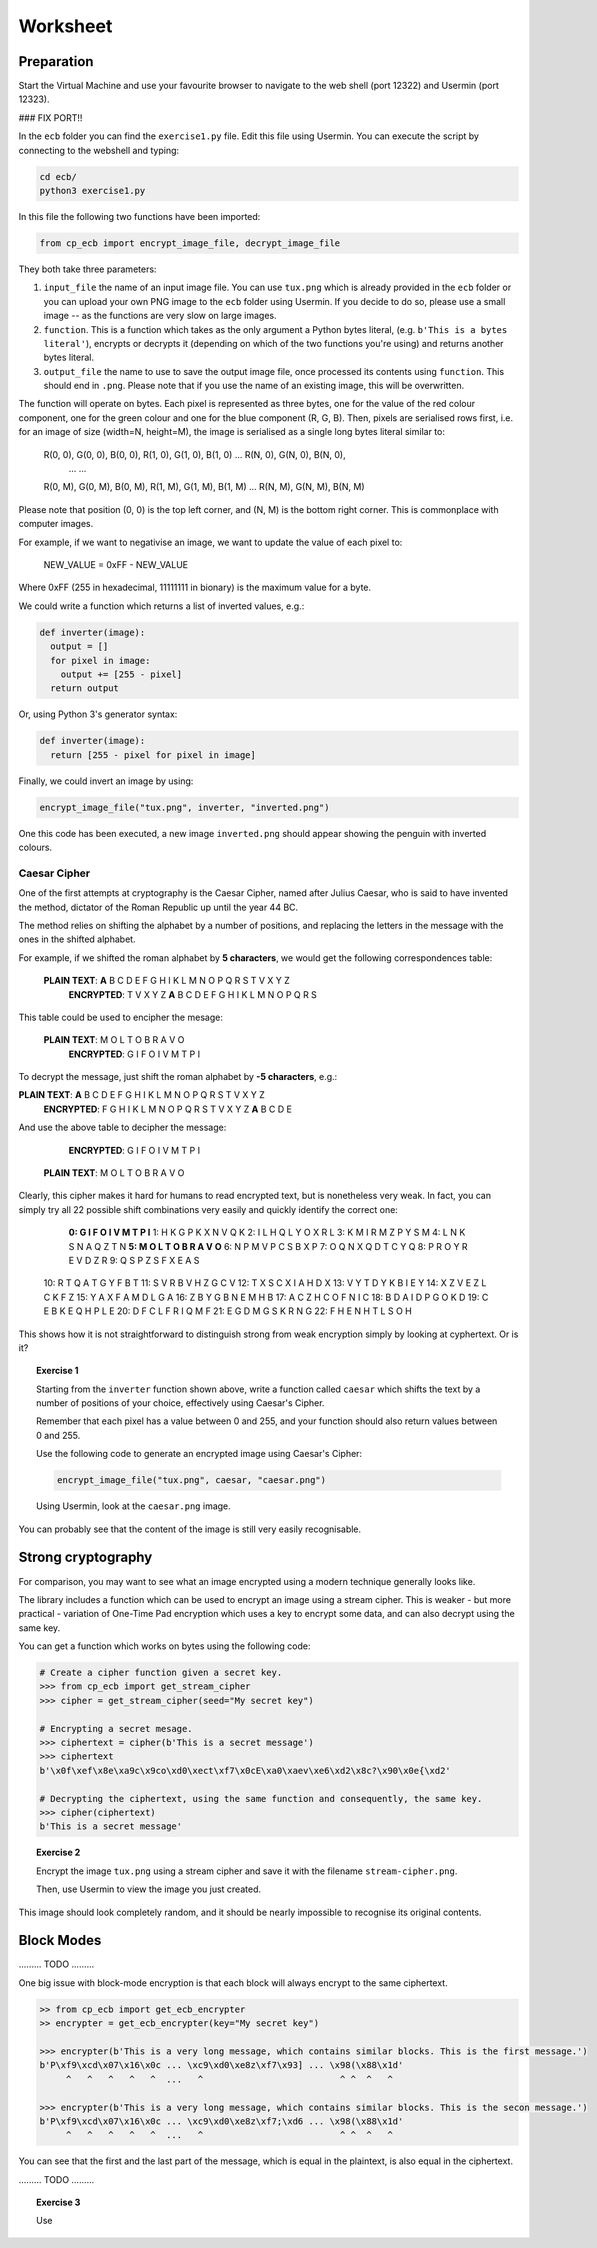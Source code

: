 Worksheet
========================================================================

Preparation
___________

Start the Virtual Machine and use your favourite browser to navigate to the
web shell (port 12322) and Usermin (port 12323).


### FIX PORT!! 

In the ``ecb`` folder you can find the ``exercise1.py`` file. Edit this file
using Usermin. You can execute the script by connecting to the webshell and
typing:

.. code:: bash

  cd ecb/
  python3 exercise1.py


In this file the following two functions have been imported:

.. code:: python

  from cp_ecb import encrypt_image_file, decrypt_image_file


They both take three parameters:

1. ``input_file`` the name of an input image file. You can use ``tux.png``
   which is already provided in the ``ecb`` folder or you can upload your
   own PNG image to the ``ecb`` folder using Usermin. If you decide to do so,
   please use a small image -- as the functions are very slow on large images.

2. ``function``. This is a function which takes as the only argument a
   Python bytes literal, (e.g. ``b'This is a bytes literal'``), encrypts or
   decrypts it (depending on which of the two functions you're using) and
   returns another bytes literal.

3. ``output_file`` the name to use to save the output image file, once processed
   its contents using ``function``. This should end in ``.png``. Please note that
   if you use the name of an existing image, this will be overwritten.


The function will operate on bytes. Each pixel is represented as three bytes, one for the value of the
red colour component, one for the green colour and one for the blue component
(R, G, B). Then, pixels are serialised rows first, i.e. for an image of size
(width=N, height=M), the image is serialised as a single long bytes literal
similar to:

  R(0, 0), G(0, 0), B(0, 0), R(1, 0), G(1, 0), B(1, 0) ... R(N, 0), G(N, 0), B(N, 0),
      ...                                                                 ...
  R(0, M), G(0, M), B(0, M), R(1, M), G(1, M), B(1, M) ... R(N, M), G(N, M), B(N, M)

Please note that position (0, 0) is the top left corner, and (N, M) is the
bottom right corner. This is commonplace with computer images.


For example, if we want to negativise an image, we want to update the value of
each pixel to:

  NEW_VALUE = 0xFF - NEW_VALUE

Where 0xFF (255 in hexadecimal, 11111111 in bionary) is the maximum value for a byte.

We could write a function which returns a list of inverted values, e.g.:

.. code:: python

  def inverter(image):
    output = []
    for pixel in image:
      output += [255 - pixel]
    return output

Or, using Python 3's generator syntax:

.. code:: python

  def inverter(image):
    return [255 - pixel for pixel in image]


Finally, we could invert an image by using:

.. code:: python

  encrypt_image_file("tux.png", inverter, "inverted.png")


One this code has been executed, a new image ``inverted.png`` should appear
showing the penguin with inverted colours.



Caesar Cipher
-------------

One of the first attempts at cryptography is the Caesar Cipher, named after
Julius Caesar, who is said to have invented the method,
dictator of the Roman Republic up until the year 44 BC.

The method relies on shifting the alphabet by a number of positions, and replacing
the letters in the message with the ones in the shifted alphabet.

For example, if we shifted the roman alphabet by **5 characters**, we would get
the following correspondences table:

  **PLAIN TEXT**:  **A**  B  C  D  E  F  G  H  I  K  L  M  N  O  P  Q  R  S  T  V  X  Y  Z
   **ENCRYPTED**:  T  V  X  Y  Z  **A**  B  C  D  E  F  G  H  I  K  L  M  N  O  P  Q  R  S

This table could be used to encipher the mesage:

  **PLAIN TEXT**:  M  O  L  T  O     B  R  A  V  O
   **ENCRYPTED**:  G  I  F  O  I     V  M  T  P  I

To decrypt the message, just shift the roman alphabet by **-5 characters**, e.g.:

**PLAIN TEXT**:  **A**  B  C  D  E  F  G  H  I  K  L  M  N  O  P  Q  R  S  T  V  X  Y  Z
 **ENCRYPTED**:  F  G  H  I  K  L  M  N  O  P  Q  R  S  T  V  X  Y  Z  **A**  B  C  D  E

And use the above table to decipher the message:

   **ENCRYPTED**:  G  I  F  O  I     V  M  T  P  I
  **PLAIN TEXT**:  M  O  L  T  O     B  R  A  V  O

Clearly, this cipher makes it hard for humans to read encrypted text, but is
nonetheless very weak. In fact, you can simply try all 22 possible shift combinations
very easily and quickly identify the correct one:

   **0:   G  I  F  O  I     V  M  T  P  I**
   1:   H  K  G  P  K     X  N  V  Q  K
   2:   I  L  H  Q  L     Y  O  X  R  L
   3:   K  M  I  R  M     Z  P  Y  S  M
   4:   L  N  K  S  N     A  Q  Z  T  N
   **5:   M  O  L  T  O     B  R  A  V  O**
   6:   N  P  M  V  P     C  S  B  X  P
   7:   O  Q  N  X  Q     D  T  C  Y  Q
   8:   P  R  O  Y  R     E  V  D  Z  R
   9:   Q  S  P  Z  S     F  X  E  A  S
  10:   R  T  Q  A  T     G  Y  F  B  T
  11:   S  V  R  B  V     H  Z  G  C  V
  12:   T  X  S  C  X     I  A  H  D  X
  13:   V  Y  T  D  Y     K  B  I  E  Y
  14:   X  Z  V  E  Z     L  C  K  F  Z
  15:   Y  A  X  F  A     M  D  L  G  A
  16:   Z  B  Y  G  B     N  E  M  H  B
  17:   A  C  Z  H  C     O  F  N  I  C
  18:   B  D  A  I  D     P  G  O  K  D
  19:   C  E  B  K  E     Q  H  P  L  E
  20:   D  F  C  L  F     R  I  Q  M  F
  21:   E  G  D  M  G     S  K  R  N  G
  22:   F  H  E  N  H     T  L  S  O  H


This shows how it is not straightforward to distinguish strong from weak encryption
simply by looking at cyphertext. Or is it?


.. topic:: Exercise 1

  Starting from the ``inverter`` function shown above, write a function called
  ``caesar`` which shifts the text by a number of positions of your choice,
  effectively using Caesar's Cipher.

  Remember that each pixel has a value between 0 and 255, and your
  function should also return values between 0 and 255.

  Use the following code to generate an encrypted image using Caesar's Cipher:

  .. code:: python

    encrypt_image_file("tux.png", caesar, "caesar.png")

  Using Usermin, look at the ``caesar.png`` image.


You can probably see that the content of the image is still very easily
recognisable.


Strong cryptography
___________________

For comparison, you may want to see what an image encrypted using a modern
technique generally looks like.

The library includes a function which can be used to encrypt an image using
a stream cipher. This is weaker - but more practical - variation of
One-Time Pad encryption which uses a key to encrypt some data, and can
also decrypt using the same key.

You can get a function which works on bytes using the following code:

.. code:: python

  # Create a cipher function given a secret key.
  >>> from cp_ecb import get_stream_cipher
  >>> cipher = get_stream_cipher(seed="My secret key")

  # Encrypting a secret mesage.
  >>> ciphertext = cipher(b'This is a secret message')
  >>> ciphertext
  b'\x0f\xef\x8e\xa9c\x9co\xd0\xect\xf7\x0cE\xa0\xaev\xe6\xd2\x8c?\x90\x0e{\xd2'

  # Decrypting the ciphertext, using the same function and consequently, the same key.
  >>> cipher(ciphertext)
  b'This is a secret message'


.. topic:: Exercise 2

  Encrypt the image ``tux.png`` using a stream cipher and save it with the
  filename ``stream-cipher.png``.

  Then, use Usermin to view the image you just created.


This image should look completely random, and it should be nearly impossible to
recognise its original contents.


Block Modes
___________



......... TODO .........


One big issue with block-mode encryption is that each block will always
encrypt to the same ciphertext.

.. code:: python

  >> from cp_ecb import get_ecb_encrypter
  >> encrypter = get_ecb_encrypter(key="My secret key")

  >>> encrypter(b'This is a very long message, which contains similar blocks. This is the first message.')
  b'P\xf9\xcd\x07\x16\x0c ... \xc9\xd0\xe8z\xf7\x93] ... \x98(\x88\x1d'
       ^   ^   ^   ^   ^  ...   ^                          ^ ^  ^   ^

  >>> encrypter(b'This is a very long message, which contains similar blocks. This is the secon message.')
  b'P\xf9\xcd\x07\x16\x0c ... \xc9\xd0\xe8z\xf7;\xd6 ... \x98(\x88\x1d'
       ^   ^   ^   ^   ^  ...   ^                          ^ ^  ^   ^


You can see that the first and the last part of the message, which is equal in the plaintext, is also equal
in the ciphertext.


......... TODO .........



.. topic:: Exercise 3

  Use
